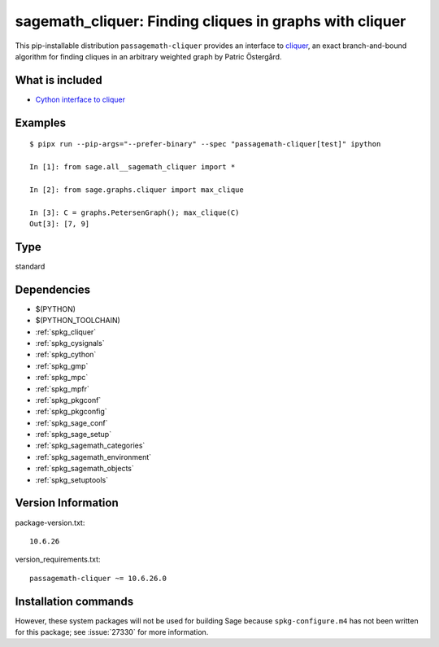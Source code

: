 .. _spkg_sagemath_cliquer:

=======================================================================================================
sagemath_cliquer: Finding cliques in graphs with cliquer
=======================================================================================================


This pip-installable distribution ``passagemath-cliquer`` provides an interface
to `cliquer <https://users.aalto.fi/~pat/cliquer.html>`_, an exact branch-and-bound
algorithm for finding cliques in an arbitrary weighted graph by Patric Östergård.


What is included
----------------

* `Cython interface to cliquer <https://passagemath.org/docs/latest/html/en/reference/graphs/sage/graphs/cliquer.html>`_


Examples
--------

::

   $ pipx run --pip-args="--prefer-binary" --spec "passagemath-cliquer[test]" ipython

   In [1]: from sage.all__sagemath_cliquer import *

   In [2]: from sage.graphs.cliquer import max_clique

   In [3]: C = graphs.PetersenGraph(); max_clique(C)
   Out[3]: [7, 9]


Type
----

standard


Dependencies
------------

- $(PYTHON)
- $(PYTHON_TOOLCHAIN)
- :ref:`spkg_cliquer`
- :ref:`spkg_cysignals`
- :ref:`spkg_cython`
- :ref:`spkg_gmp`
- :ref:`spkg_mpc`
- :ref:`spkg_mpfr`
- :ref:`spkg_pkgconf`
- :ref:`spkg_pkgconfig`
- :ref:`spkg_sage_conf`
- :ref:`spkg_sage_setup`
- :ref:`spkg_sagemath_categories`
- :ref:`spkg_sagemath_environment`
- :ref:`spkg_sagemath_objects`
- :ref:`spkg_setuptools`

Version Information
-------------------

package-version.txt::

    10.6.26

version_requirements.txt::

    passagemath-cliquer ~= 10.6.26.0

Installation commands
---------------------

.. tab:: PyPI:

   .. CODE-BLOCK:: bash

       $ pip install passagemath-cliquer~=10.6.26.0

.. tab:: Sage distribution:

   .. CODE-BLOCK:: bash

       $ sage -i sagemath_cliquer


However, these system packages will not be used for building Sage
because ``spkg-configure.m4`` has not been written for this package;
see :issue:`27330` for more information.
